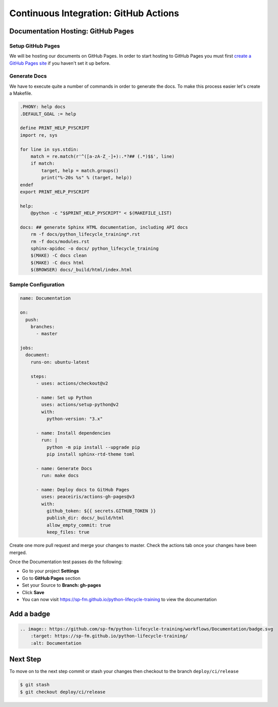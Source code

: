 ======================================
Continuous Integration: GitHub Actions
======================================

Documentation Hosting: GitHub Pages
-----------------------------------

Setup GitHub Pages
~~~~~~~~~~~~~~~~~~

We will be hosting our documents on GitHub Pages. In order to start hosting to GitHub
Pages you must first `create a GitHub Pages site`_ if you haven't set it up before.

Generate Docs
~~~~~~~~~~~~~

We have to execute quite a number of commands in order to generate the docs. To make
this process easier let's create a Makefile.

.. code-block:: makefile

    .PHONY: help docs
    .DEFAULT_GOAL := help

    define PRINT_HELP_PYSCRIPT
    import re, sys

    for line in sys.stdin:
        match = re.match(r'^([a-zA-Z_-]+):.*?## (.*)$$', line)
        if match:
            target, help = match.groups()
            print("%-20s %s" % (target, help))
    endef
    export PRINT_HELP_PYSCRIPT

    help:
        @python -c "$$PRINT_HELP_PYSCRIPT" < $(MAKEFILE_LIST)

    docs: ## generate Sphinx HTML documentation, including API docs
        rm -f docs/python_lifecycle_training*.rst
        rm -f docs/modules.rst
        sphinx-apidoc -o docs/ python_lifecycle_training
        $(MAKE) -C docs clean
        $(MAKE) -C docs html
        $(BROWSER) docs/_build/html/index.html

Sample Configuration
~~~~~~~~~~~~~~~~~~~~

.. code-block:: YAML

    name: Documentation

    on:
      push:
        branches:
          - master

    jobs:
      document:
        runs-on: ubuntu-latest

        steps:
          - uses: actions/checkout@v2

          - name: Set up Python
            uses: actions/setup-python@v2
            with:
              python-version: "3.x"

          - name: Install dependencies
            run: |
              python -m pip install --upgrade pip
              pip install sphinx-rtd-theme toml

          - name: Generate Docs
            run: make docs

          - name: Deploy docs to GitHub Pages
            uses: peaceiris/actions-gh-pages@v3
            with:
              github_token: ${{ secrets.GITHUB_TOKEN }}
              publish_dir: docs/_build/html
              allow_empty_commit: true
              keep_files: true

Create one more pull request and merge your changes to master. Check the actions tab
once your changes have been merged.

Once the Documentation test passes do the following:

* Go to your project **Settings**
* Go to **GitHub Pages** section
* Set your Source to **Branch: gh-pages**
* Click **Save**
* You can now visit https://sp-fm.github.io/python-lifecycle-training to view the
  documentation

Add a badge
-----------

.. image:: https://github.com/sp-fm/python-lifecycle-training/workflows/Documentation/badge.svg
    :target: https://sp-fm.github.io/python-lifecycle-training/
    :alt: Documentation

.. code-block:: RST

    .. image:: https://github.com/sp-fm/python-lifecycle-training/workflows/Documentation/badge.svg
        :target: https://sp-fm.github.io/python-lifecycle-training/
        :alt: Documentation

Next Step
---------

To move on to the next step commit or stash your changes then checkout to the branch
``deploy/ci/release``

.. code-block:: console

    $ git stash
    $ git checkout deploy/ci/release

.. _create a GitHub Pages site: https://docs.github.com/en/free-pro-team@latest/github/working-with-github-pages/creating-a-github-pages-site
